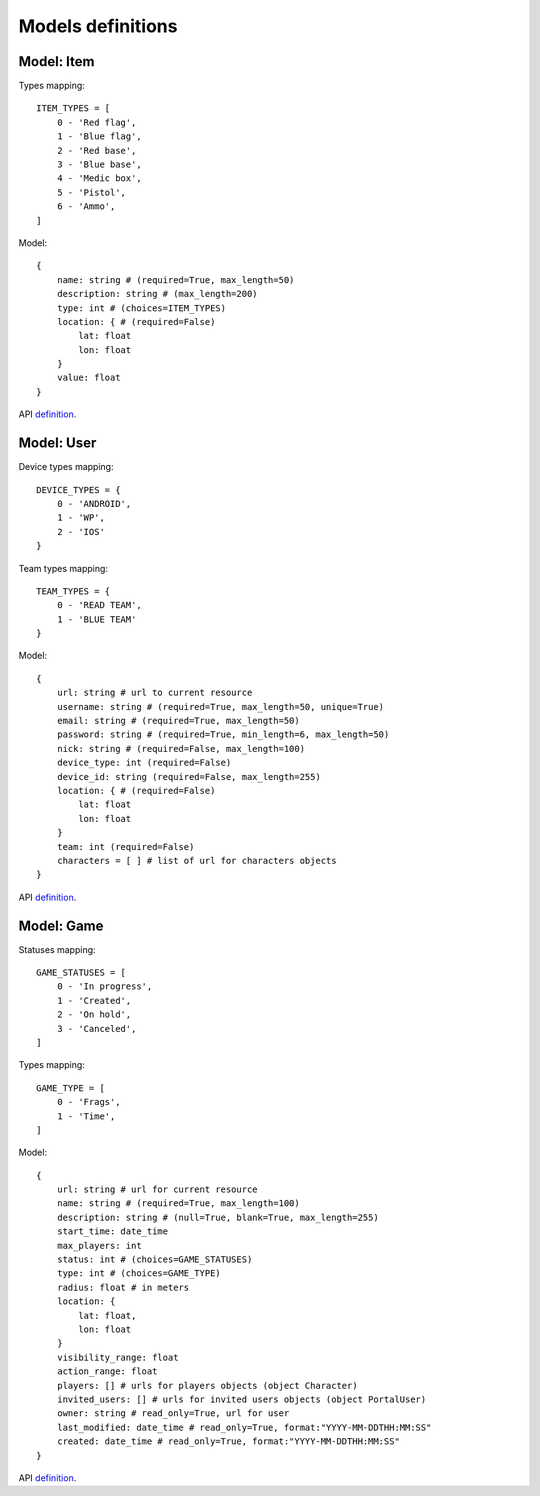 Models definitions
==================

Model: Item
-----------

Types mapping:
::

    ITEM_TYPES = [
        0 - 'Red flag',
        1 - 'Blue flag',
        2 - 'Red base',
        3 - 'Blue base',
        4 - 'Medic box',
        5 - 'Pistol',
        6 - 'Ammo',
    ]

Model:
::

    {
        name: string # (required=True, max_length=50)
        description: string # (max_length=200)
        type: int # (choices=ITEM_TYPES)
        location: { # (required=False)
            lat: float
            lon: float
        }
        value: float
    }

API `definition <./api/item.rst>`_.

Model: User
-----------

Device types mapping:
::

    DEVICE_TYPES = {
        0 - 'ANDROID',
        1 - 'WP',
        2 - 'IOS'
    }

Team types mapping:
::

    TEAM_TYPES = {
        0 - 'READ TEAM',
        1 - 'BLUE TEAM'
    }

Model:
::

    {
        url: string # url to current resource
        username: string # (required=True, max_length=50, unique=True)
        email: string # (required=True, max_length=50)
        password: string # (required=True, min_length=6, max_length=50)
        nick: string # (required=False, max_length=100)
        device_type: int (required=False)
        device_id: string (required=False, max_length=255)
        location: { # (required=False)
            lat: float
            lon: float
        }
        team: int (required=False)
        characters = [ ] # list of url for characters objects
    }

API `definition <./api/user.rst>`_.

Model: Game
-----------

Statuses mapping:
::

    GAME_STATUSES = [
        0 - 'In progress',
        1 - 'Created',
        2 - 'On hold',
        3 - 'Canceled',
    ]

Types mapping:
::

    GAME_TYPE = [
        0 - 'Frags',
        1 - 'Time',
    ]

Model:
::

    {
        url: string # url for current resource
        name: string # (required=True, max_length=100)
        description: string # (null=True, blank=True, max_length=255)
        start_time: date_time
        max_players: int
        status: int # (choices=GAME_STATUSES)
        type: int # (choices=GAME_TYPE)
        radius: float # in meters
        location: {
            lat: float,
            lon: float
        }
        visibility_range: float
        action_range: float
        players: [] # urls for players objects (object Character)
        invited_users: [] # urls for invited users objects (object PortalUser)
        owner: string # read_only=True, url for user
        last_modified: date_time # read_only=True, format:"YYYY-MM-DDTHH:MM:SS"
        created: date_time # read_only=True, format:"YYYY-MM-DDTHH:MM:SS"
    }

API `definition <./api/game.rst>`_.